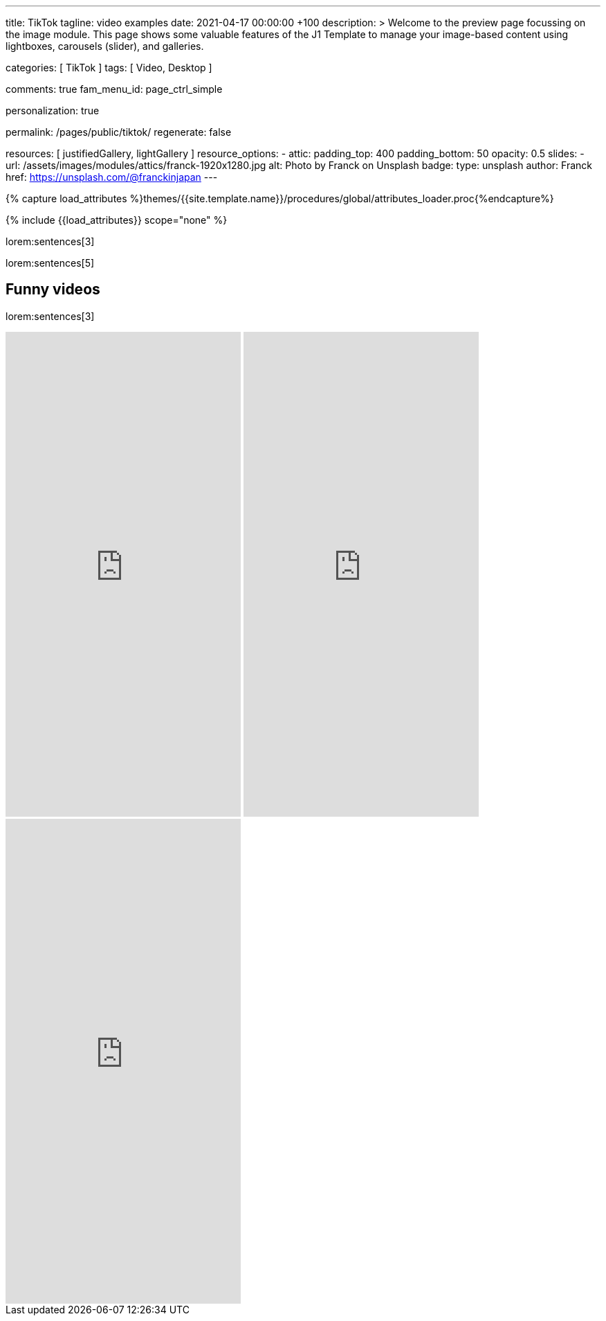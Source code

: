 ---
title:                                  TikTok
tagline:                                video examples
date:                                   2021-04-17 00:00:00 +100
description: >
                                        Welcome to the preview page focussing on the image module. This page
                                        shows some valuable features of the J1 Template to manage your image-based
                                        content using lightboxes, carousels (slider), and galleries.

categories:                             [ TikTok ]
tags:                                   [ Video, Desktop ]

comments:                               true
fam_menu_id:                            page_ctrl_simple

personalization:                        true

permalink:                              /pages/public/tiktok/
regenerate:                             false

resources:                              [ justifiedGallery, lightGallery ]
resource_options:
  - attic:
      padding_top:                      400
      padding_bottom:                   50
      opacity:                          0.5
      slides:
        - url:                          /assets/images/modules/attics/franck-1920x1280.jpg
          alt:                          Photo by Franck on Unsplash
          badge:
            type:                       unsplash
            author:                     Franck
            href:                       https://unsplash.com/@franckinjapan
---

// Page Initializer
// =============================================================================
// Enable the Liquid Preprocessor
:page-liquid:

// Set (local) page attributes here
// -----------------------------------------------------------------------------
// :page--attr:                         <attr-value>
:images-dir:                            {imagesdir}/pages/roundtrip/100_present_images

//  Load Liquid procedures
// -----------------------------------------------------------------------------
{% capture load_attributes %}themes/{{site.template.name}}/procedures/global/attributes_loader.proc{%endcapture%}

// Load page attributes
// -----------------------------------------------------------------------------
{% include {{load_attributes}} scope="none" %}

// Page content
// ~~~~~~~~~~~~~~~~~~~~~~~~~~~~~~~~~~~~~~~~~~~~~~~~~~~~~~~~~~~~~~~~~~~~~~~~~~~~~

// Include sub-documents
// -----------------------------------------------------------------------------

lorem:sentences[3]

lorem:sentences[5]

== Funny videos

lorem:sentences[3]

++++
<!-- See: https://forum.obsidian.md/t/how-do-i-embed-tiktok-videos/13532/13 -->
<!-- div style="max-width: 56vh;"><div style="left: 0; width: 100%; height: 0; position: relative; padding-bottom: 177.7778%; padding-top: 120px;"><iframe src="https://www.tiktok.com/embed/6992668750692584710" allow="fullscreen" style="position: absolute; top: 0px; left: 0px; height: 100%; width: 100%;"></iframe></div -->
<iframe loading="lazy" width="340" height="700" src="https://www.tiktok.com/embed/6726553443009383682" frameborder="0" allow="accelerometer; autoplay; encrypted-media; gyroscope; picture-in-picture" allowfullscreen="allowfullscreen"></iframe>
<iframe loading="lazy" width="340" height="700" src="https://www.tiktok.com/embed/6983746143356292357" frameborder="0" allow="accelerometer; autoplay; encrypted-media; gyroscope; picture-in-picture" allowfullscreen="allowfullscreen"></iframe>
<iframe loading="lazy" width="340" height="700" src="https://www.tiktok.com/embed/6726553443009383682" frameborder="0" allow="accelerometer; autoplay; encrypted-media; gyroscope; picture-in-picture" allowfullscreen="allowfullscreen"></iframe>

<!-- script async src="https://www.tiktok.com/embed.js"></script -->

<style>

/*
$grid-breakpoint-xl:                              1200px;
$grid-breakpoint-lg:                              992px;
$grid-breakpoint-lg-min:                          991px;
$grid-breakpoint-md:                              768px;
$grid-breakpoint-md-min:                          767px;
$grid-breakpoint-sm:                              576px;
$grid-breakpoint-xs:                              575px;
*/

.lg-tiktok {
  padding-left: 200px;
}

/* Desktop */
@media screen and (min-width: 991px) {
  .lg-tiktok {
    padding-left: 300px;
  }
}


/* iPad */
@media screen and (max-width: 1024px) {
  .lg-tiktok {
    padding-left: 40px;
  }
}

/* Mobile */
@media screen and (max-width: 575px)  {
  .lg-tiktok {
    padding-left: 20px;
  }
 }

/*
 @media screen and (max-width: 575px)  {
   .lg-tiktok {
     padding-left: 180px;
   }
  }
*/

</style>
++++

// .TikTok
// gallery::jg_tiktok[role="mb-5"]
